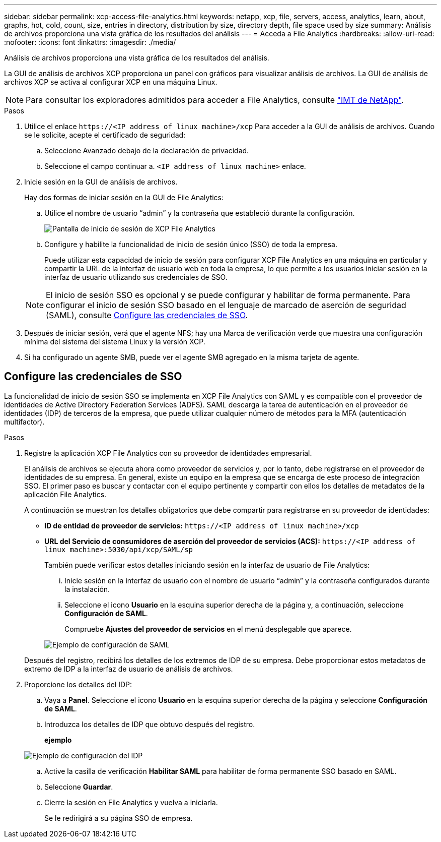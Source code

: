 ---
sidebar: sidebar 
permalink: xcp-access-file-analytics.html 
keywords: netapp, xcp, file, servers, access, analytics, learn, about, graphs, hot, cold, count, size, entries in directory, distribution by size, directory depth, file space used by size 
summary: Análisis de archivos proporciona una vista gráfica de los resultados del análisis 
---
= Acceda a File Analytics
:hardbreaks:
:allow-uri-read: 
:nofooter: 
:icons: font
:linkattrs: 
:imagesdir: ./media/


[role="lead"]
Análisis de archivos proporciona una vista gráfica de los resultados del análisis.

La GUI de análisis de archivos XCP proporciona un panel con gráficos para visualizar análisis de archivos. La GUI de análisis de archivos XCP se activa al configurar XCP en una máquina Linux.


NOTE: Para consultar los exploradores admitidos para acceder a File Analytics, consulte link:https://mysupport.netapp.com/matrix/["IMT de NetApp"^].

.Pasos
. Utilice el enlace `\https://<IP address of linux machine>/xcp` Para acceder a la GUI de análisis de archivos. Cuando se le solicite, acepte el certificado de seguridad:
+
.. Seleccione Avanzado debajo de la declaración de privacidad.
.. Seleccione el campo continuar a. `<IP address of linux machine>` enlace.


. Inicie sesión en la GUI de análisis de archivos.
+
Hay dos formas de iniciar sesión en la GUI de File Analytics:

+
.. Utilice el nombre de usuario “admin” y la contraseña que estableció durante la configuración.
+
image:xcp_image2.png["Pantalla de inicio de sesión de XCP File Analytics"]

.. Configure y habilite la funcionalidad de inicio de sesión único (SSO) de toda la empresa.
+
Puede utilizar esta capacidad de inicio de sesión para configurar XCP File Analytics en una máquina en particular y compartir la URL de la interfaz de usuario web en toda la empresa, lo que permite a los usuarios iniciar sesión en la interfaz de usuario utilizando sus credenciales de SSO.

+

NOTE: El inicio de sesión SSO es opcional y se puede configurar y habilitar de forma permanente. Para configurar el inicio de sesión SSO basado en el lenguaje de marcado de aserción de seguridad (SAML), consulte <<Configure las credenciales de SSO>>.



. Después de iniciar sesión, verá que el agente NFS; hay una Marca de verificación verde que muestra una configuración mínima del sistema del sistema Linux y la versión XCP.
. Si ha configurado un agente SMB, puede ver el agente SMB agregado en la misma tarjeta de agente.




== Configure las credenciales de SSO

La funcionalidad de inicio de sesión SSO se implementa en XCP File Analytics con SAML y es compatible con el proveedor de identidades de Active Directory Federation Services (ADFS). SAML descarga la tarea de autenticación en el proveedor de identidades (IDP) de terceros de la empresa, que puede utilizar cualquier número de métodos para la MFA (autenticación multifactor).

.Pasos
. Registre la aplicación XCP File Analytics con su proveedor de identidades empresarial.
+
El análisis de archivos se ejecuta ahora como proveedor de servicios y, por lo tanto, debe registrarse en el proveedor de identidades de su empresa. En general, existe un equipo en la empresa que se encarga de este proceso de integración SSO. El primer paso es buscar y contactar con el equipo pertinente y compartir con ellos los detalles de metadatos de la aplicación File Analytics.

+
A continuación se muestran los detalles obligatorios que debe compartir para registrarse en su proveedor de identidades:

+
** *ID de entidad de proveedor de servicios:* `\https://<IP address of linux machine>/xcp`
** *URL del Servicio de consumidores de aserción del proveedor de servicios (ACS):* `\https://<IP address of linux machine>:5030/api/xcp/SAML/sp`
+
También puede verificar estos detalles iniciando sesión en la interfaz de usuario de File Analytics:

+
... Inicie sesión en la interfaz de usuario con el nombre de usuario “admin” y la contraseña configurados durante la instalación.
... Seleccione el icono *Usuario* en la esquina superior derecha de la página y, a continuación, seleccione *Configuración de SAML*.
+
Compruebe *Ajustes del proveedor de servicios* en el menú desplegable que aparece.

+
image:xcp_image18.png["Ejemplo de configuración de SAML"]

+
Después del registro, recibirá los detalles de los extremos de IDP de su empresa. Debe proporcionar estos metadatos de extremo de IDP a la interfaz de usuario de análisis de archivos.





. Proporcione los detalles del IDP:
+
.. Vaya a *Panel*. Seleccione el icono *Usuario* en la esquina superior derecha de la página y seleccione *Configuración de SAML*.
.. Introduzca los detalles de IDP que obtuvo después del registro.
+
*ejemplo*

+
image:xcp_image19.png["Ejemplo de configuración del IDP"]

.. Active la casilla de verificación *Habilitar SAML* para habilitar de forma permanente SSO basado en SAML.
.. Seleccione *Guardar*.
.. Cierre la sesión en File Analytics y vuelva a iniciarla.
+
Se le redirigirá a su página SSO de empresa.




